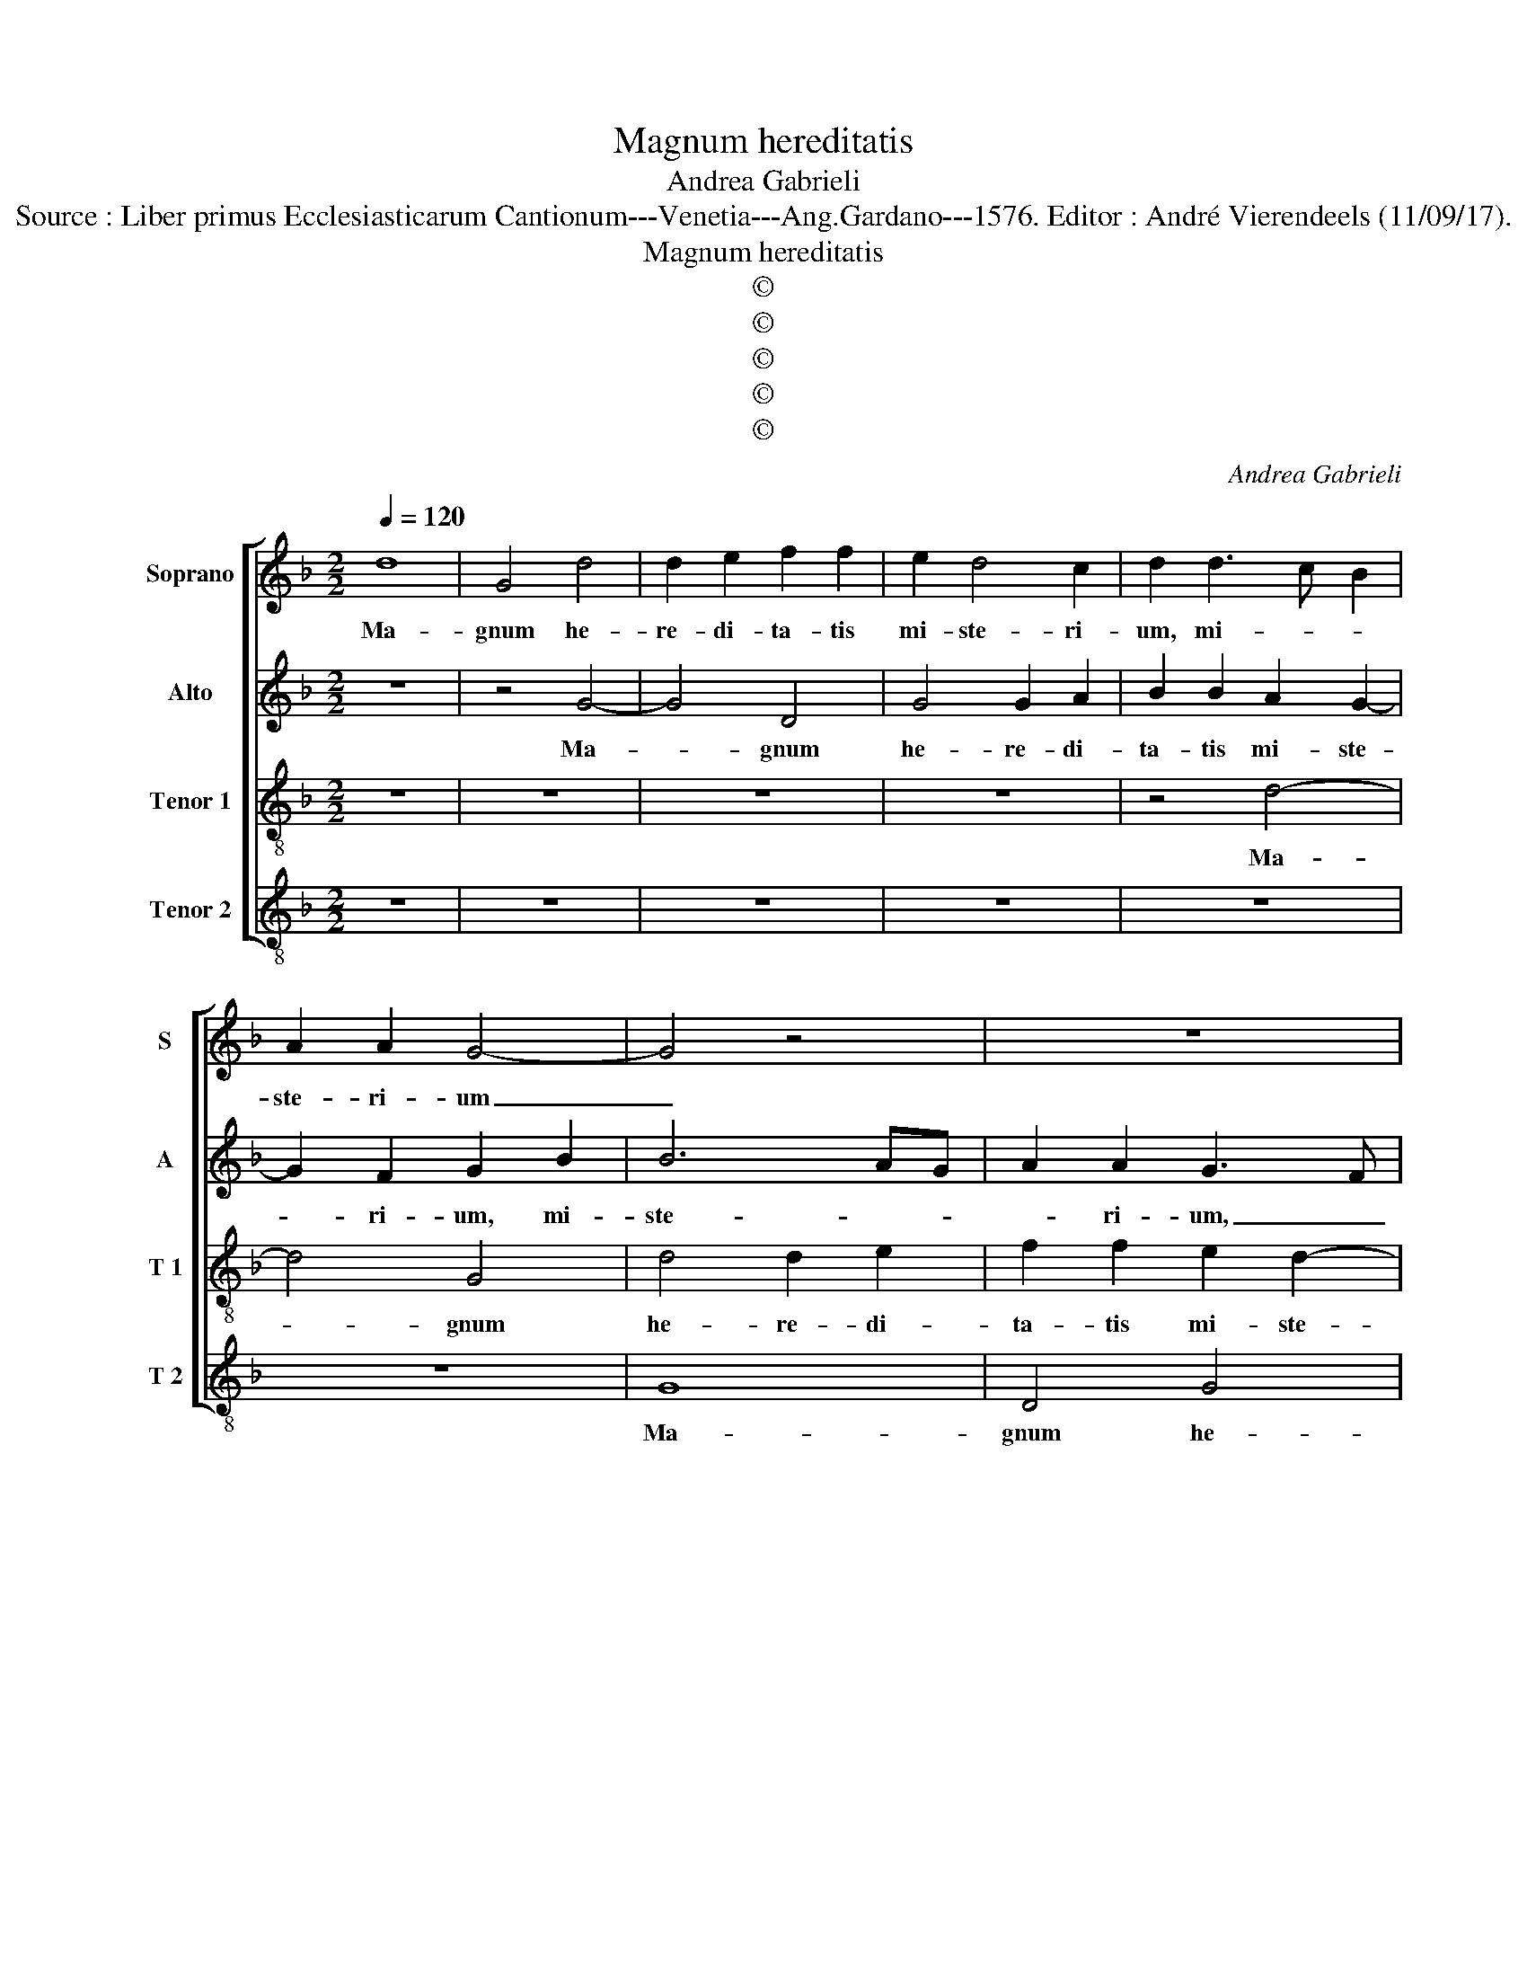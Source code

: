 X:1
T:Magnum hereditatis
T:Andrea Gabrieli
T:Source : Liber primus Ecclesiasticarum Cantionum---Venetia---Ang.Gardano---1576. Editor : André Vierendeels (11/09/17).
T:Magnum hereditatis
T:©
T:©
T:©
T:©
T:©
C:Andrea Gabrieli
Z:©
%%score [ 1 2 3 4 ]
L:1/8
Q:1/4=120
M:2/2
K:F
V:1 treble nm="Soprano" snm="S"
V:2 treble nm="Alto" snm="A"
V:3 treble-8 nm="Tenor 1" snm="T 1"
V:4 treble-8 nm="Tenor 2" snm="T 2"
V:1
 d8 | G4 d4 | d2 e2 f2 f2 | e2 d4 c2 | d2 d3 c B2 | A2 A2 G4- | G4 z4 | z8 | z8 | z2 B2 c2 d2- | %10
w: Ma-|gnum he-|re- di- ta- tis|mi- ste- ri-|um, mi- * *|ste- ri- um|_|||tem- plum De-|
 dcBA G3 A | B2 A2 z2 B2- | B2 c2 d4 | G4 z2 c2- | cc =B2 cBAG | A2 A2 G4 | z4 z2 B2- | B2 c2 d4- | %18
w: |* i, tem-|* plum De-|i fa-|* ctus est u- * * *|* te- rus,|tem-|* plum De-|
 d2 G4 g2- | gg ^f2 gf_ed | _e2 e2 d2 B2- | B2 A2 G4 | G2 G2 ^F2 A2- | A2 A2 B2 B2- | BA G4 F2 | %25
w: * i fa-|* ctus est u- * * *|* te- rus, fa|_ ctus est|u- te- rus ne-|* sci- ens vi-||
 G4 z2 d2 | d2 d2 c4 | A8 | z8 | z4 z2 d2 | f2 e2 f4 | d4 z4 | z2 d2 d2 c2 | B2 B2 A2 d2- | %34
w: rum non|est pol- lu-|tus,||non|est plo- lu-|tus|ex e- a|car- nem as- su-|
"^#" d2 c2 d4 | =B6 c2 | d4 c2 f2- | f2 e2 d2 c2 | B4 A4 | z8 | z8 | z4 d4- | d2 d2 d4 | _e6 d2 | %44
w: * * mens,|o- mnes|gen- tes ve-|* ni- ent di-|cen- tes|||glo-|* ri- a|ti- bi|
 c2 c2 B2 d2- | dcBA B2 A2 | F2 B4 G2 | cB B4 A2 | B4 z4 | z2 f3 edc | d2 B2 A2 A2 | A2 G4 F2 | %52
w: Do- mi- ne, glo-|* * * * * ri-|a ti- bi|Do- * * mi-|ne,|glo- * * *|* ri- a ti-|bi Do- mi-|
 G8 |] %53
w: ne.|
V:2
 z8 | z4 G4- | G4 D4 | G4 G2 A2 | B2 B2 A2 G2- | G2 F2 G2 B2 | B6 AG | A2 A2 G3 F | E4 z2 F2- | %9
w: |Ma-|* gnum|he- re- di-|ta- tis mi- ste-|* ri- um, mi-|ste- * *|* ri- um, _|_ tem-|
 F2 G2 A4 | D6 G2- |"^-natural" GG ^F2 GF_ED | _E2 E2 D4 | z4 A4- | A2 G2 E3 D/E/ | F4 D4 | z8 | %17
w: * plum De-|i fa-|* ctus est u- * * *|* te- rus,|tem-|* plum De- * *|* i||
 z2 G3 G ^F2 |"^-natural" GF_ED E2 E2 | D4 B,4 | C4 D2 G,2 | D3 D _E2 D2- | D2 C2 D2 ^F2- | %23
w: fa- ctus est|u- * * * * te-|rus tem-|plum De- i,|fa- ctus est u-|* te- rus ne-|
 F2 ^F2 G4 | D8 | D8 | z2 D2 F2 E2 | F4 D2 A2 | A2 G2 F2 F2 | F2 A4 G2 | A4 z2 B2 | B2 B2 A4 | %32
w: * sci- ens|vi-|rum|non est pol-|lu- tus ex|e- a car- nem|as- su- *|mens, non|est pol- lu-|
 F2 F2 F2 C2 | G4 C2 F2 | E4 ^F4 | G6 G2 | B4 A2 A2- | A2 G2 B2 A2 | AG/F/ G2 A2 F2- | %39
w: tus ex e- a|car- nem as-|su- mens|o- mnes|gen- tes ve-|* ni- ent di-|cen- * * * tes, ve-|
 F2 G2 F2 F2 | G4 G4 | z4 A4- | A2 A2 =B4 | c6 G2 | G2 G2 G4 | D6 D2 | D4 _E4- | E2 D2 C2 C2 | %48
w: * ni- ent di-|cen- tes|glo-|* ri- a|ti- bi|Do- mi- ne,|glo- ri-|a ti-|* bi Do- mi-|
 B,2 B3 AGF | G2 F2 D2 F2- | FD_ED F2 F2 | FEDC D2 D2 | D8 |] %53
w: ne, glo- * * *|* ri- a ti-|* * * * * bi|Do- * * * * mi-|ne.|
V:3
 z8 | z8 | z8 | z8 | z4 d4- | d4 G4 | d4 d2 e2 | f2 f2 e2 d2- | d2 c2 d4 | z8 | B6 c2 | d4 G4 | %12
w: ||||Ma-|* gnum|he- re- di-|ta- tis mi- ste-|* ri- um||tem- plum|De- i|
 z4 z2 f2- | ff e2 fedc | d2 d2 c4 | z4 B4 | c2 dc BAGF | G4 A2 A2 | B2 c4 G2 | B2 A2 G2 G2- | %20
w: fa-|* ctus est u- * * *|* te- rus,|tem-|plum De- * * * * *|* i, tem-|plum De- i|fa- ctus est u-|
 GFGA Bc d2- | d2 A2 B4- | B2 AG A2 d2- | d2 d2 d3 c | B4 A4 | G8- | G4 z4 | z2 d2 d2 d2 | %28
w: |* te- rus|_ _ _ _ ne-|* sci- ens _|_ vi-|rum|_|non est pol-|
 c4 A2 A2 | B2 A2 B4 | A3 B/c/ d4 | z2 f2 f2 e2 | d2 d2 d2 f2- | f2 e2 f4 | z8 | d6 e2 | f8 | %37
w: lu- tus, non|est pol- lu-|* * * tus|ex e- a|car- nem as- su-|* * mens||o- mnes|gen-|
 c4 z4 | z8 | z2 d4 c2 | _e2 d2 dc/B/ c2 | d4 ^f4- | f2 ^f2 g4 | g6 d2 | _e2 e2 d4 | z8 | z8 | z8 | %48
w: tes||ve- ni-|ent di- cen- * * *|tes glo-|* ri- a|ti- bi|Do- mi- ne,||||
 z4 B4- | B2 B2 B4- | B4 c4- | c2 B2 A2 A2 | G8 |] %53
w: glo-|* ri- a|_ ti-|* bi Do- mi-|ne.|
V:4
 z8 | z8 | z8 | z8 | z8 | z8 | G8 | D4 G4 | G2 A2 B2 B2 | A2 G4 F2 | G4 z4 | z8 | z8 | z4 z2 F2- | %14
w: ||||||Ma-|gnum he-|re- di- ta- tis|mi- ste- ri-|um|||tem-|
 F2 G2 A4 | D4 z2 G2- |"^-natural" GG ^F2 GF_ED | _E2 E2 D4 | z4 C4 |"^#" D4 _E4 | C4 z2 G2- | %21
w: * plum De-|i fa-|* ctus est u- * * *|* te- rus|tem-|plum De-|i fa-|
"^-natural" GG ^F2 GF_ED | _E2 E2 D2 D2- | D2 D2 G4- | G4 D4 | G4 z2 B2 | B2 B2 A4 | D4 z2 D2 | %28
w: * ctus est u- * * *|* te- rus ne-|* sci- ens|_ vi-|rum non|est pol- lu-|tus, non|
 F2 E2 F4 | D6 d2 | d2 c2 B2 B2 | B2 d4 c2 | d2 B2 B2 A2 | G4 F2 D2 | A4 d4 | G6 c2 | B4 F4 | z8 | %38
w: est pol- lu-|tus ex|e- a car- nem|as- su- *|mens, ex e- a|car- nem as-|su- mens|o- mnes|gen- tes||
 z8 | B6 A2 | G2 F2 _E4 | D4 d4- | d2 d2 G4 | c6 =B2 |"^b" c2 c2 G4- | G4 z4 | z8 |"^#" z8 | %48
w: |ve- ni-|ent di- cen-|tes, glo-|* ri- a|ti- bi|Do- mi- ne,|_|||
 z2 G3 F_ED | _E2 D2 B,2 B2- | B2 G2 F3 E | D4 D4 | G8 |] %53
w: glo- * * *|* ri- a ti-|* bi Do- *|* mi-|ne.|

